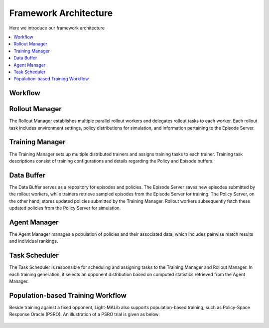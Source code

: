 .. _architecture:

*******************************
Framework Architecture
*******************************


Here we introduce our framework architecture

.. contents::
    :local:
    :depth: 1


.. _workflow:

Workflow
=================================

.. figure:: ../images/framework.png
    :align: center
    :width: 700
    :alt: workflow


.. _rollout:

Rollout Manager
===================================
The Rollout Manager establishes multiple parallel rollout workers and
delegates rollout tasks to each worker. Each rollout task includes environment
settings, policy distributions for simulation, and information pertaining to the
Episode Server.


.. _train:

Training Manager
===================================
The Training Manager sets up multiple distributed trainers and assigns training
tasks to each trainer. Training task descriptions consist of training configurations
and details regarding the Policy and Episode buffers.


.. _buffer:

Data Buffer
==================================
The Data Buffer serves as a repository for episodes and policies. The Episode
Server saves new episodes submitted by the rollout workers, while trainers retrieve
sampled episodes from the Episode Server for training. The Policy Server, on the other
hand, stores updated policies submitted by the Training Manager. Rollout workers
subsequently fetch these updated policies from the Policy Server for simulation.


.. _agent_manager:

Agent Manager
==================================
The Agent Manager manages a population of policies and their associated data, which
includes pairwise match results and individual rankings.


.. _scheduler:

Task Scheduler
==================================
The Task Scheduler is responsible for scheduling and assigning tasks to the
Training Manager and Rollout Manager. In each training generation, it selects an opponent distribution
based on computed statistics retrieved from the Agent Manager.


.. _pbt:

Population-based Training Workflow
====================================
Beside training against a fixed opponent, Light-MALib also supports population-based training, such as Policy-Space Response Oracle (PSRO).
An illustration of a PSRO trial is given as below:

.. figure:: ../images/psro.svg
    :align: center
    :width: 500
    :alt: workflow







